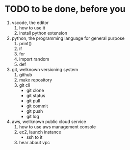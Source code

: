 * TODO to be done, before you

1. vscode, the editor
   1) how to use it
   2) install python extension
2. python, the programming language for general purpose
   1) print()
   2) if
   3) for
   4) import random
   5) def
3. git, welknown versioning system
   1) github
   2) make repository
   3) git cli
      - git clone
      - git status
      - git pull
      - git commit
      - git push
      - git log
4. aws, wellknown public cloud service
   1) how to use aws management console
   2) ec2, launch instance
      - ssh to it
   3) hear about vpc
